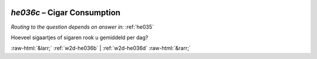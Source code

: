 .. _w2d-he036c:

 
 .. role:: raw-html(raw) 
        :format: html 

`he036c` – Cigar Consumption
========================
*Routing to the question depends on answer in:* :ref:`he035`

Hoeveel sigaartjes of sigaren rook u gemiddeld per dag? 


.. image:: ../_screenshots/w2-he036c.png


:raw-html:`&larr;` :ref:`w2d-he036b` | :ref:`w2d-he036d` :raw-html:`&rarr;`

